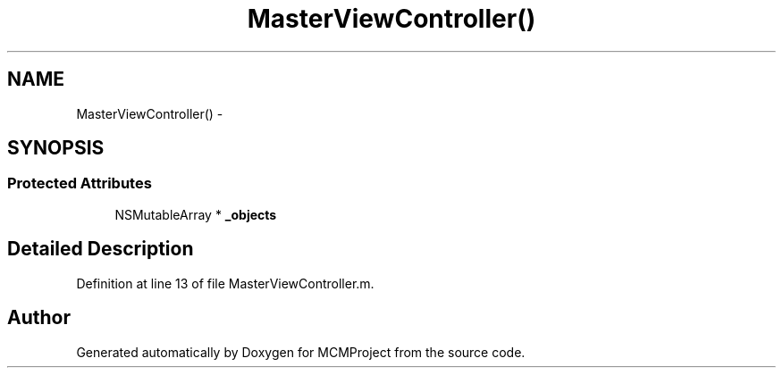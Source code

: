 .TH "MasterViewController()" 3 "Thu Feb 21 2013" "Version 01" "MCMProject" \" -*- nroff -*-
.ad l
.nh
.SH NAME
MasterViewController() \- 
.SH SYNOPSIS
.br
.PP
.SS "Protected Attributes"

.in +1c
.ti -1c
.RI "NSMutableArray * \fB_objects\fP"
.br
.in -1c
.SH "Detailed Description"
.PP 
Definition at line 13 of file MasterViewController\&.m\&.

.SH "Author"
.PP 
Generated automatically by Doxygen for MCMProject from the source code\&.
